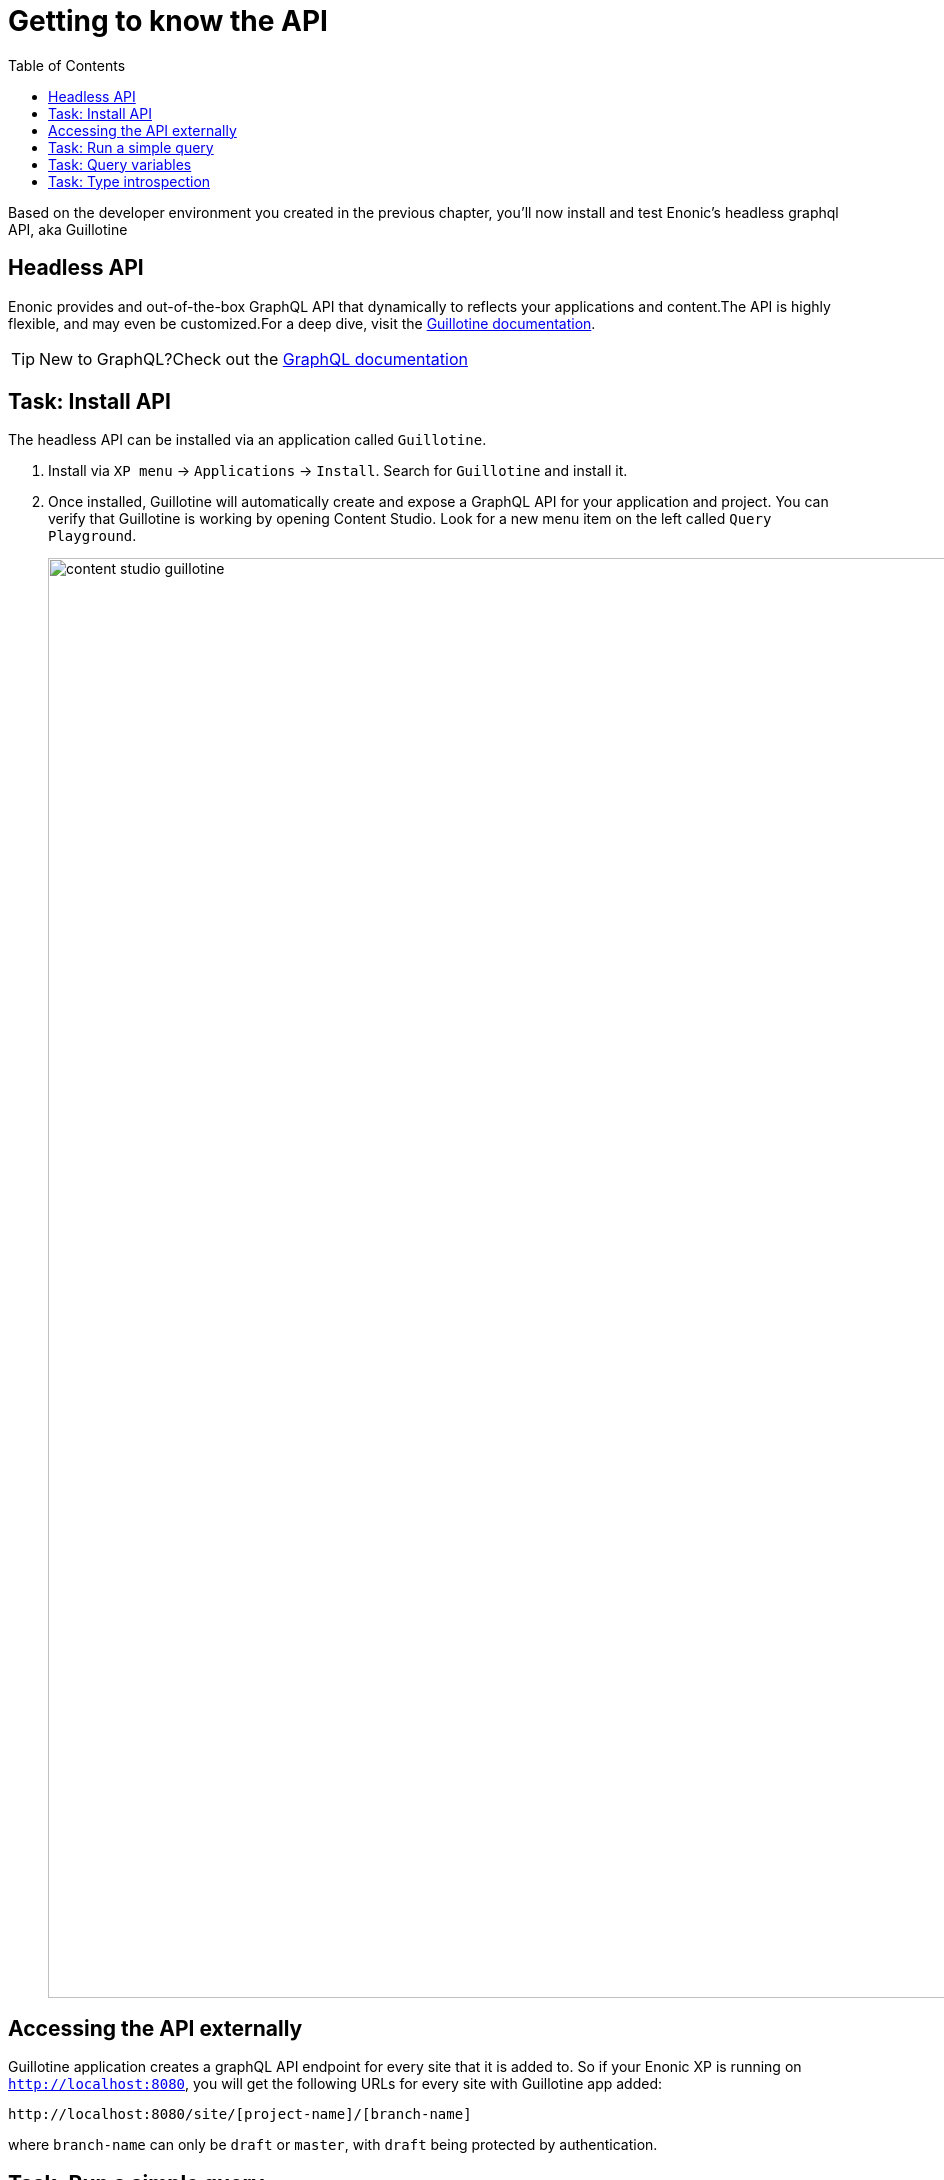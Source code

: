 = Getting to know the API
:toc: right
:imagesdir: media/

Based on the developer environment you created in the previous chapter, you'll now install and test Enonic's headless graphql API, aka Guillotine

== Headless API

Enonic provides and out-of-the-box GraphQL API that dynamically to reflects your applications and content.The API is highly flexible, and may even be customized.For a deep dive, visit the link:https://developer.enonic.com/docs/guillotine/stable[Guillotine documentation].

TIP: New to GraphQL?Check out the link:https://graphql.org/[GraphQL documentation]

== Task: Install API

The headless API can be installed via an application called `Guillotine`.

. Install via `XP menu` -> `Applications` -> `Install`.
Search for `Guillotine` and install it.
+
. Once installed, Guillotine will automatically create and expose a GraphQL API for your application and project.
You can verify that Guillotine is working by opening Content Studio.
Look for a new menu item on the left called `Query Playground`.
+
image:content-studio-guillotine.png[title="Browsing the Guillotine API using Query Playground",width=1440px]

== Accessing the API externally

Guillotine application creates a graphQL API endpoint for every site that it is added to.
So if your Enonic XP is running on `http://localhost:8080`, you will get the following URLs for every site with Guillotine app added:

 http://localhost:8080/site/[project-name]/[branch-name]

where `branch-name` can only be `draft` or `master`, with `draft` being protected by authentication.

== Task: Run a simple query

Query playground lets us browse and use the API directly.
Use the left hand field to type/paste in queries, press the "play" button to **run the query**, and the result will be presented in the right hand field.

. **Query movies**:
+
One of the objectives in this tutorial is listing and presenting movie details.
Run this simple query that retrieves the ID and displayName of some movies:
+
.Query to fetch movies from the Headless API:
[source,graphql]
----
{
    guillotine {
        queryDsl(
          query: {
            boolean: {
              must:[
                {term: {field: "valid", value: {boolean:true}}}
                {term: {field: "type", value: {string: "com.example.myproject:movie"}}}
              ]
            }
          }
          sort: {
          	field:"displayName"
          	direction:ASC
        	}
        ) {
            id: _id
            displayName
        }
    }
}
----
+
NOTE: `com.example.myproject` refers to the name of the application you created in the previous chapter. `movie` is a specific content type within the app.
+
TIP: If you prefer DSL over standard query language, Enonic also provides a `queryDSL()` field.
+
. **View the Result**
+
After executing the query, you should get a result in the right hand response panel.
image:content-studio-basic-query.png[title="Running a query for movies in Query Playground",width=1440px]

== Task: Query variables

In addition to the query itself, GraphQL also supports optional `query variables`.
Query variables enable you to re-use the same query, but for instance fetch different content each time.

. **Add query** to the GraphQL playground:
+
[source,graphql]
----
query($path:ID!){               // <1>
  guillotine {
    get(key:$path) {            // <2>
      type
      _id
      displayName
    }
  }
}
----
<1> `path` is declared (with a `$` marking it as a variable in the query). The declaration includes its type (`ID`), and a `!` marking it as a _required_ parameter).
<2> The `path` variable here used as the value of the `key` parameter, passed to the `get` field.
+
. **Add query Variables**. In the bottom left of Query Playground, you will find a the `Query variables`tab. Add the following JSON to the field.
+
NOTE: Tthe `path` field in the JSON corresponds to the `$path` in the query string above:
+
[source,JSON]
----
{
    "path": "/movies/se7en"
}
----
+
. **Run the query** to validate that the parameter working as expected.


== Task: Type introspection

The queries above only specify fields like `_id` and `displayName` for each content found. These are general fields in the CMS, available across all content types.

Content types may also define their own link:https://developer.enonic.com/docs/xp/stable/cms/content-types[custom fields]. These are stored under the `data` field. In the headless API, deeper data and functionality belonging to a content type is accessed through **introspection**.

For example, you may introspect the fields that are exclusive to the `com.example.myproject:movie` content type like this:

.Content type introspection:
[source,options="nowrap"]
----
... on com_example_myproject_Movie
----
NOTE: The fully-qualified content type name is used, dots are replaced with underscores, and the name is capitalized `Movie`.

. **Fetch a complex data set**
+
Lets get content for a movie, the referenced _image_ items `media:image` and _person_ items `com.example.myproject:person` in a single query:
+
Paste this query into the GraphQL Playground:
+
.A query with nested introspections
[source,graphql]
----
query($path:ID!){
  guillotine {
    get(key:$path) {
      type
      displayName
      ... on com_example_myproject_Movie {
        data {
          subtitle
          abstract
          trailer
          release
          photos {
            ... on media_Image {
                imageUrl: imageUrl(type: absolute, scale: "width(500)")
            }
          }
          cast {
            character
            actor {
              displayName
              ... on com_example_myproject_Person {
                _path
                data {
                  photos {
                    ... on media_Image {
                      imageUrl: imageUrl(type: absolute, scale: "block(100,100)")
                    }
                  }
                }
              }
            }
          }
        }
      }
    }
  }
}
----
<1> Notice how `imageUrl` is requested with parameters of its own? Type introspections can expose certain link:https://developer.enonic.com/docs/guillotine/stable/api[functions for processing data] before returning it.
+
Run the query in the Playground. It should produce a complete set of data - which will come in handy later in this tutorial.
+
All in all, this allows for fetching deep and rich content data in a single API request.


Moving forward, you'll get introduced to <<sites#, the concept of sites>>. 